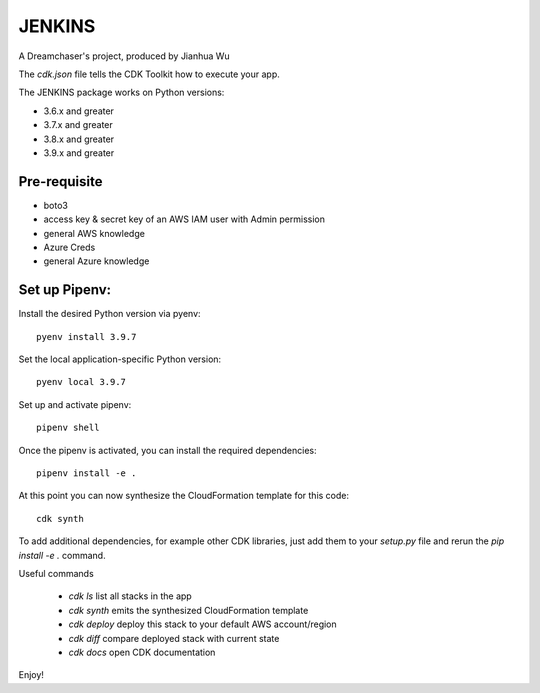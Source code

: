 =======
JENKINS
=======

A Dreamchaser's project, produced by Jianhua Wu

The `cdk.json` file tells the CDK Toolkit how to execute your app.

The JENKINS package works on Python versions:

* 3.6.x and greater
* 3.7.x and greater
* 3.8.x and greater
* 3.9.x and greater

-------------
Pre-requisite
-------------

* boto3
* access key & secret key of an AWS IAM user with Admin permission
* general AWS knowledge
* Azure Creds
* general Azure knowledge

---------------------------------
Set up Pipenv:
---------------------------------

Install the desired Python version via pyenv::

    pyenv install 3.9.7

Set the local application-specific Python version::

    pyenv local 3.9.7

Set up and activate pipenv::

    pipenv shell

Once the pipenv is activated, you can install the required dependencies::

    pipenv install -e .

At this point you can now synthesize the CloudFormation template for this code::
    
    cdk synth


To add additional dependencies, for example other CDK libraries, just add
them to your `setup.py` file and rerun the `pip install -e .`
command.

Useful commands

 * `cdk ls`          list all stacks in the app
 * `cdk synth`       emits the synthesized CloudFormation template
 * `cdk deploy`      deploy this stack to your default AWS account/region
 * `cdk diff`        compare deployed stack with current state
 * `cdk docs`        open CDK documentation

Enjoy!

